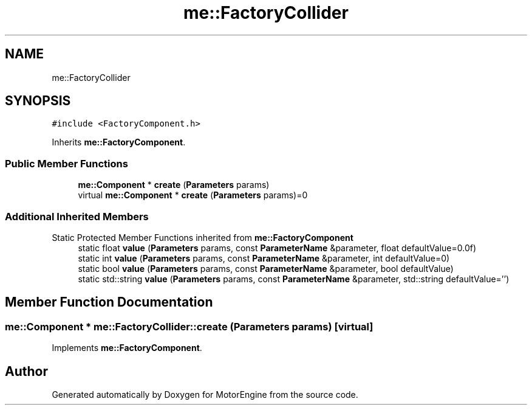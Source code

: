 .TH "me::FactoryCollider" 3 "Mon Apr 3 2023" "Version 0.2.1" "MotorEngine" \" -*- nroff -*-
.ad l
.nh
.SH NAME
me::FactoryCollider
.SH SYNOPSIS
.br
.PP
.PP
\fC#include <FactoryComponent\&.h>\fP
.PP
Inherits \fBme::FactoryComponent\fP\&.
.SS "Public Member Functions"

.in +1c
.ti -1c
.RI "\fBme::Component\fP * \fBcreate\fP (\fBParameters\fP params)"
.br
.in -1c
.in +1c
.ti -1c
.RI "virtual \fBme::Component\fP * \fBcreate\fP (\fBParameters\fP params)=0"
.br
.in -1c
.SS "Additional Inherited Members"


Static Protected Member Functions inherited from \fBme::FactoryComponent\fP
.in +1c
.ti -1c
.RI "static float \fBvalue\fP (\fBParameters\fP params, const \fBParameterName\fP &parameter, float defaultValue=0\&.0f)"
.br
.ti -1c
.RI "static int \fBvalue\fP (\fBParameters\fP params, const \fBParameterName\fP &parameter, int defaultValue=0)"
.br
.ti -1c
.RI "static bool \fBvalue\fP (\fBParameters\fP params, const \fBParameterName\fP &parameter, bool defaultValue)"
.br
.ti -1c
.RI "static std::string \fBvalue\fP (\fBParameters\fP params, const \fBParameterName\fP &parameter, std::string defaultValue='')"
.br
.in -1c
.SH "Member Function Documentation"
.PP 
.SS "\fBme::Component\fP * me::FactoryCollider::create (\fBParameters\fP params)\fC [virtual]\fP"

.PP
Implements \fBme::FactoryComponent\fP\&.

.SH "Author"
.PP 
Generated automatically by Doxygen for MotorEngine from the source code\&.
